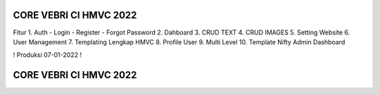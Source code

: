 #######################
CORE VEBRI CI HMVC 2022
#######################


Fitur 
1. Auth - Login - Register - Forgot Password
2. Dahboard
3. CRUD TEXT
4. CRUD IMAGES
5. Setting Website 
6. User Management
7. Templating Lengkap HMVC
8. Profile User
9. Multi Level
10. Template Nifty Admin Dashboard


! Produksi 07-01-2022 !

#######################
CORE VEBRI CI HMVC 2022
#######################